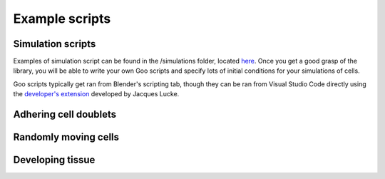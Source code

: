 .. _example_scripts:

Example scripts
========================

Simulation scripts
------------------

Examples of simulation script can be found in the /simulations folder, located `here <https://github.com/smegason/Goo/tree/main/simulations>`__. 
Once you get a good grasp of the library, you will be able to write your own Goo scripts and specify lots of initial conditions for your simulations of cells. 

Goo scripts typically get ran from Blender's scripting tab, though they can be ran from Visual Studio Code directly using the `developer's extension <https://marketplace.visualstudio.com/items?itemName=JacquesLucke.blender-development>`__ developed by Jacques Lucke. 

Adhering cell doublets
------------------------

Randomly moving cells
------------------------

Developing tissue
------------------------
